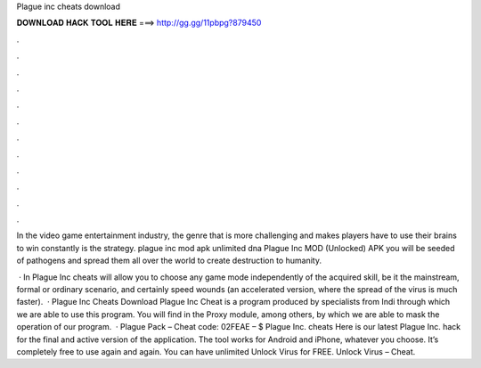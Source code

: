 Plague inc cheats download



𝐃𝐎𝐖𝐍𝐋𝐎𝐀𝐃 𝐇𝐀𝐂𝐊 𝐓𝐎𝐎𝐋 𝐇𝐄𝐑𝐄 ===> http://gg.gg/11pbpg?879450



.



.



.



.



.



.



.



.



.



.



.



.

In the video game entertainment industry, the genre that is more challenging and makes players have to use their brains to win constantly is the strategy. plague inc mod apk unlimited dna  Plague Inc MOD (Unlocked) APK you will be seeded of pathogens and spread them all over the world to create destruction to humanity.

 · In Plague Inc cheats will allow you to choose any game mode independently of the acquired skill, be it the mainstream, formal or ordinary scenario, and certainly speed wounds (an accelerated version, where the spread of the virus is much faster).  · Plague Inc Cheats Download Plague Inc Cheat is a program produced by specialists from Indi through which we are able to use this program. You will find in the Proxy module, among others, by which we are able to mask the operation of our program.  · Plague Pack – Cheat code: 02FEAE – $ Plague Inc. cheats Here is our latest Plague Inc. hack for the final and active version of the application. The tool works for Android and iPhone, whatever you choose. It’s completely free to use again and again. You can have unlimited Unlock Virus for FREE. Unlock Virus – Cheat.
